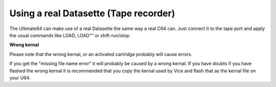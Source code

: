 
Using a real Datasette (Tape recorder)
--------------------------------------

The Ultimate64 can make use of a real Datasette the same way a real C64 can. Just connect it to the tape port and apply the usual commands like LOAD, LOAD"" or shift-run/stop.

**Wrong kernal**

Please note that the wrong kernal, or an activated cartridge probably will cause errors.

If you get the "missing file name error" it will probably be caused by a wrong kernal. If you have doubts if you have flashed the wrong kernal it is recommended that you copy the kernal used by Vice and flash that as the kernal file on your U64.